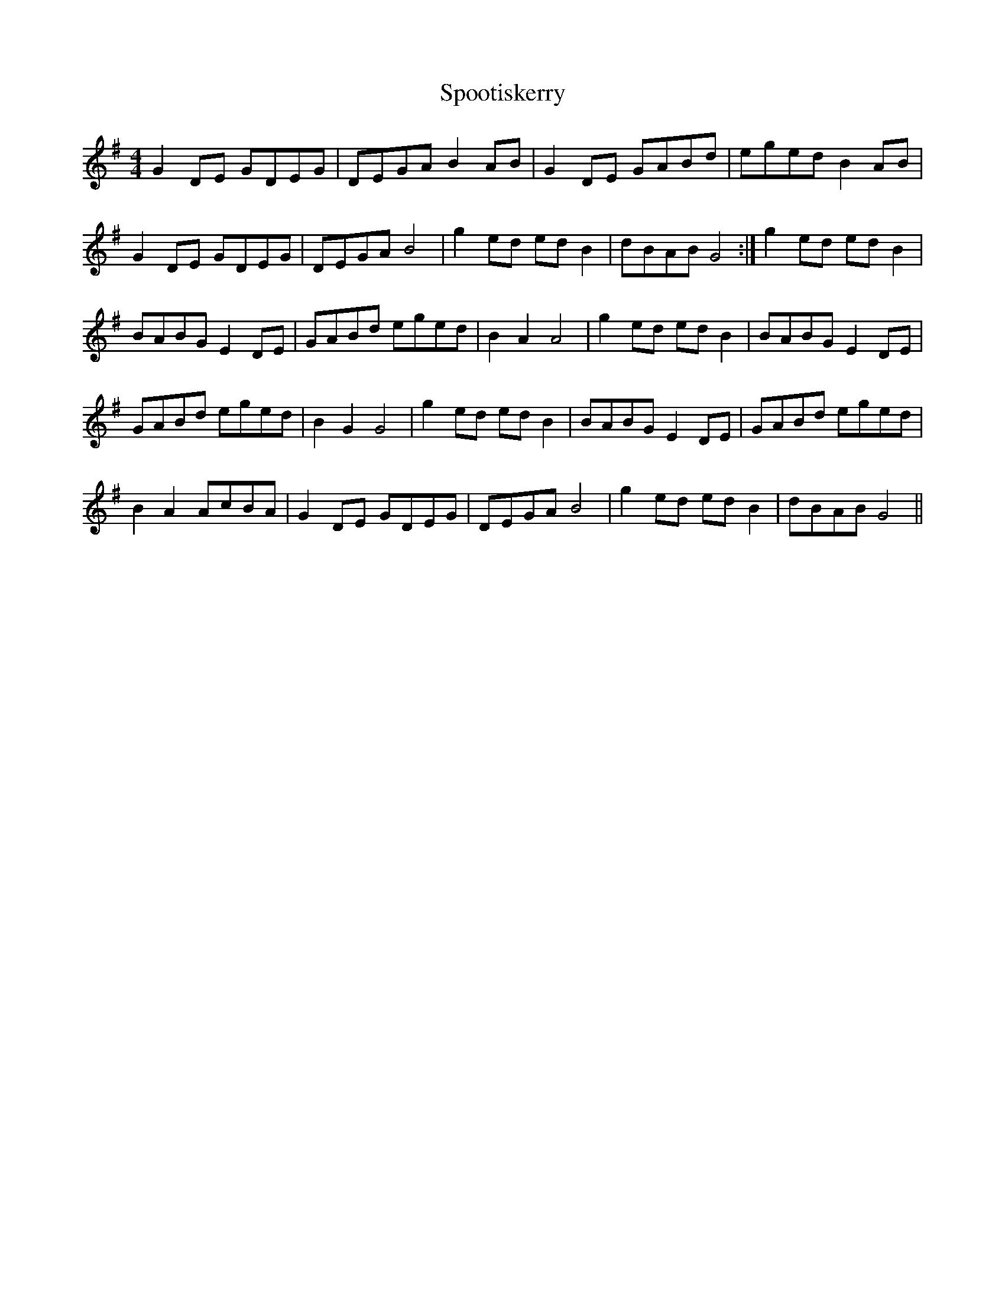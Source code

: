 X: 38105
T: Spootiskerry
R: reel
M: 4/4
K: Gmajor
G2DE GDEG|DEGA B2AB|G2DE GABd|eged B2AB|
G2DE GDEG|DEGA B4|g2ed edB2|dBAB G4:|g2ed edB2|
BABG E2DE|GABd eged|B2A2 A4|g2ed edB2|BABG E2DE|
GABd eged|B2G2 G4|g2ed edB2|BABG E2DE|GABd eged|
B2A2 AcBA|G2DE GDEG|DEGA B4|g2ed edB2|dBAB G4||


